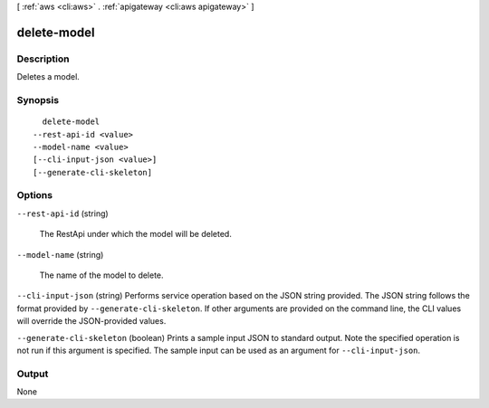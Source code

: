 [ :ref:`aws <cli:aws>` . :ref:`apigateway <cli:aws apigateway>` ]

.. _cli:aws apigateway delete-model:


************
delete-model
************



===========
Description
===========



Deletes a model.



========
Synopsis
========

::

    delete-model
  --rest-api-id <value>
  --model-name <value>
  [--cli-input-json <value>]
  [--generate-cli-skeleton]




=======
Options
=======

``--rest-api-id`` (string)


  The  RestApi under which the model will be deleted.

  

``--model-name`` (string)


  The name of the model to delete.

  

``--cli-input-json`` (string)
Performs service operation based on the JSON string provided. The JSON string follows the format provided by ``--generate-cli-skeleton``. If other arguments are provided on the command line, the CLI values will override the JSON-provided values.

``--generate-cli-skeleton`` (boolean)
Prints a sample input JSON to standard output. Note the specified operation is not run if this argument is specified. The sample input can be used as an argument for ``--cli-input-json``.



======
Output
======

None